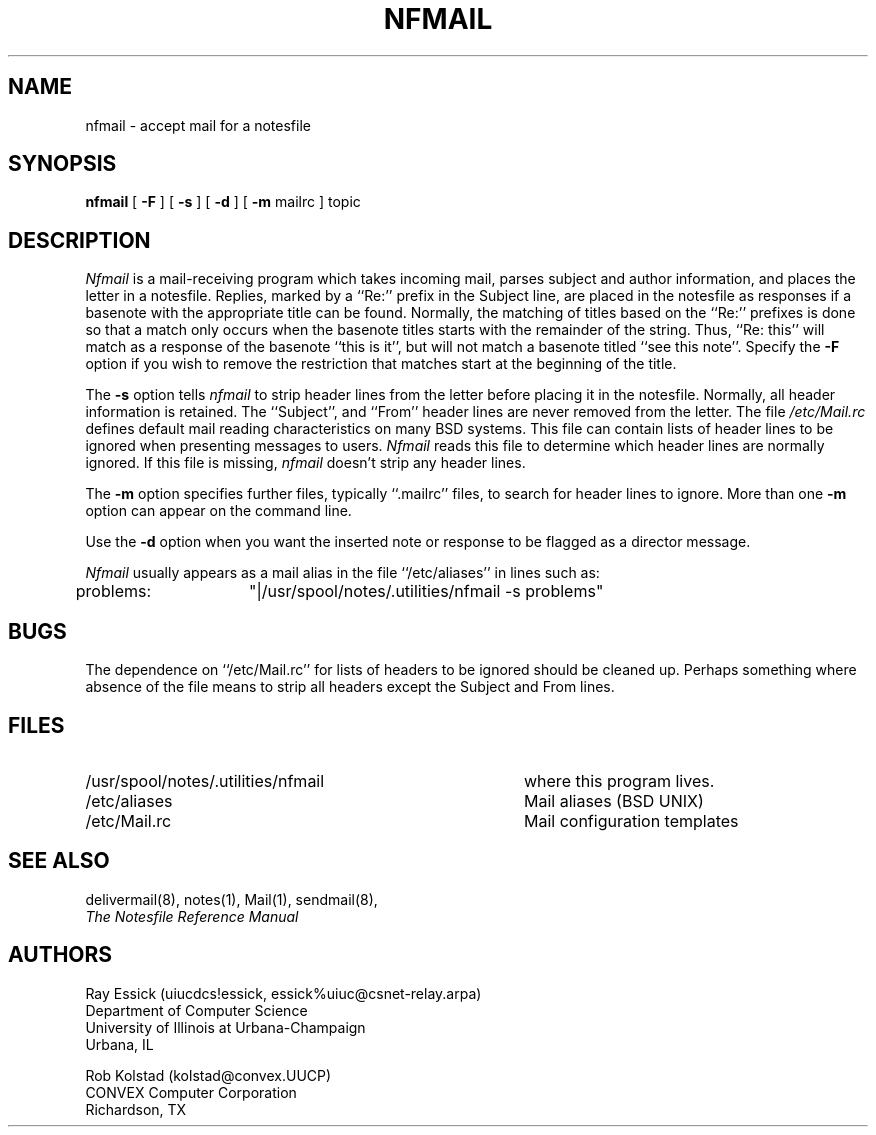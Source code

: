 .TH NFMAIL 8 "University of Illinois"
.SH NAME
nfmail \- accept mail for a notesfile
.SH SYNOPSIS
.B nfmail
[
.B "-F"
] [
.B "-s"
] [
.B "-d"
] [
.B "-m"
mailrc
]
topic
.SH DESCRIPTION
.I Nfmail
is a mail-receiving program which takes incoming mail, parses
subject and author information, and places the letter in
a notesfile.
Replies, marked by a ``Re:'' prefix in the Subject line,
are placed in the notesfile as responses if a basenote with
the appropriate title can be found.
Normally, the matching of titles based on the ``Re:'' prefixes is
done so that a match only occurs when the basenote titles starts
with the remainder of the string.
Thus, ``Re: this'' will match as a response of the 
basenote ``this is it'', but will not match a basenote
titled ``see this note''.
Specify the
.B -F
option if you wish to remove the restriction that matches start
at the beginning of the title.
.PP
The 
.B "-s"
option tells
.I nfmail
to strip header lines from the letter before placing it in
the notesfile.
Normally, all header information is retained.
The ``Subject'', and ``From'' header lines are never removed from
the letter.
The file
.I "/etc/Mail.rc"
defines default mail reading characteristics on many BSD systems.
This file can contain lists of header lines to be ignored when
presenting messages to users.
.I Nfmail
reads this file to determine which header lines are normally ignored.
If this file is missing,
.I nfmail
doesn't strip any header lines.
.PP
The 
.B "-m"
option specifies further files, typically ``.mailrc'' files,
to search for header lines to ignore.
More than one
.B "-m"
option can appear on the command line.
.PP
Use the
.B "-d"
option when you want the inserted note or response to be flagged as
a director message.
.PP
.I Nfmail
usually appears as a mail alias in the file ``/etc/aliases''
in lines such as:

problems:	"|/usr/spool/notes/.utilities/nfmail -s problems"
.SH BUGS
.PP
The dependence on ``/etc/Mail.rc'' for lists of headers to be ignored
should be cleaned up.
Perhaps something where absence of the file
means to strip all headers except the Subject and From lines.
.SH FILES
.PD 0
.TP 40
/usr/spool/notes/.utilities/nfmail
where this program lives.
.TP 40
/etc/aliases
Mail aliases (BSD UNIX)
.TP 40
/etc/Mail.rc
Mail configuration templates
.PD
.SH SEE ALSO
delivermail(8),
notes(1),
Mail(1),
sendmail(8),
.br
.ul
The Notesfile Reference Manual
.SH AUTHORS
.nf
Ray Essick (uiucdcs!essick, essick%uiuc@csnet-relay.arpa)
Department of Computer Science
University of Illinois at Urbana-Champaign
Urbana, IL
.sp
Rob Kolstad (kolstad@convex.UUCP)
CONVEX Computer Corporation
Richardson, TX
.fi
